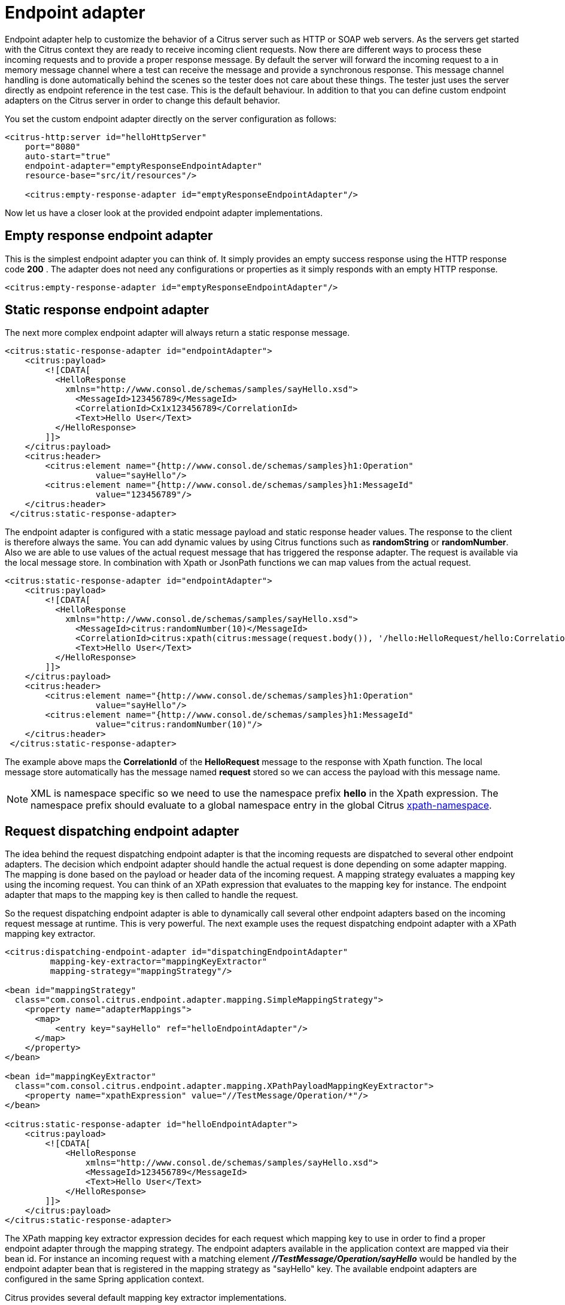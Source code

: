 [[endpoint-adapter]]
= Endpoint adapter

Endpoint adapter help to customize the behavior of a Citrus server such as HTTP or SOAP web servers. As the servers get started with the Citrus context they are ready to receive incoming client requests. Now there are different ways to process these incoming requests and to provide a proper response message. By default the server will forward the incoming request to a in memory message channel where a test can receive the message and provide a synchronous response. This message channel handling is done automatically behind the scenes so the tester does not care about these things. The tester just uses the server directly as endpoint reference in the test case. This is the default behaviour. In addition to that you can define custom endpoint adapters on the Citrus server in order to change this default behavior.

You set the custom endpoint adapter directly on the server configuration as follows:

[source,xml]
----
<citrus-http:server id="helloHttpServer"
    port="8080"
    auto-start="true"
    endpoint-adapter="emptyResponseEndpointAdapter"
    resource-base="src/it/resources"/>

    <citrus:empty-response-adapter id="emptyResponseEndpointAdapter"/>
----

Now let us have a closer look at the provided endpoint adapter implementations.

[[empty-response-endpoint-adapter]]
== Empty response endpoint adapter

This is the simplest endpoint adapter you can think of. It simply provides an empty success response using the HTTP response code *200* . The adapter does not need any configurations or properties as it simply responds with an empty HTTP response.

[source,xml]
----
<citrus:empty-response-adapter id="emptyResponseEndpointAdapter"/>
----

[[static-response-endpoint-adapter]]
== Static response endpoint adapter

The next more complex endpoint adapter will always return a static response message.

[source,xml]
----
<citrus:static-response-adapter id="endpointAdapter">
    <citrus:payload>
        <![CDATA[
          <HelloResponse
            xmlns="http://www.consol.de/schemas/samples/sayHello.xsd">
              <MessageId>123456789</MessageId>
              <CorrelationId>Cx1x123456789</CorrelationId>
              <Text>Hello User</Text>
          </HelloResponse>
        ]]>
    </citrus:payload>
    <citrus:header>
        <citrus:element name="{http://www.consol.de/schemas/samples}h1:Operation"
                  value="sayHello"/>
        <citrus:element name="{http://www.consol.de/schemas/samples}h1:MessageId"
                  value="123456789"/>
    </citrus:header>
 </citrus:static-response-adapter>
----

The endpoint adapter is configured with a static message payload and static response header values. The response to the client is therefore always the same. You can add dynamic
values by using Citrus functions such as *randomString* or *randomNumber*. Also we are able to use values of the actual request message that has triggered the
response adapter. The request is available via the local message store. In combination with Xpath or JsonPath functions we can map values from the actual request.

[source,xml]
----
<citrus:static-response-adapter id="endpointAdapter">
    <citrus:payload>
        <![CDATA[
          <HelloResponse
            xmlns="http://www.consol.de/schemas/samples/sayHello.xsd">
              <MessageId>citrus:randomNumber(10)</MessageId>
              <CorrelationId>citrus:xpath(citrus:message(request.body()), '/hello:HelloRequest/hello:CorrelationId')</CorrelationId>
              <Text>Hello User</Text>
          </HelloResponse>
        ]]>
    </citrus:payload>
    <citrus:header>
        <citrus:element name="{http://www.consol.de/schemas/samples}h1:Operation"
                  value="sayHello"/>
        <citrus:element name="{http://www.consol.de/schemas/samples}h1:MessageId"
                  value="citrus:randomNumber(10)"/>
    </citrus:header>
 </citrus:static-response-adapter>
----

The example above maps the *CorrelationId* of the *HelloRequest* message to the response with Xpath function. The local message store automatically has the message named
*request* stored so we can access the payload with this message name.

NOTE: XML is namespace specific so we need to use the namespace prefix *hello* in the Xpath expression. The namespace prefix should evaluate to a global namespace entry in the global
Citrus link:#xpath-namespace[xpath-namespace].

[[request-dispatching-endpoint-adapter]]
== Request dispatching endpoint adapter

The idea behind the request dispatching endpoint adapter is that the incoming requests are dispatched to several other endpoint adapters. The decision which endpoint adapter should handle the actual request is done depending on some adapter mapping. The mapping is done based on the payload or header data of the incoming request. A mapping strategy evaluates a mapping key using the incoming request. You can think of an XPath expression that evaluates to the mapping key for instance. The endpoint adapter that maps to the mapping key is then called to handle the request.

So the request dispatching endpoint adapter is able to dynamically call several other endpoint adapters based on the incoming request message at runtime. This is very powerful. The next example uses the request dispatching endpoint adapter with a XPath mapping key extractor.

[source,xml]
----
<citrus:dispatching-endpoint-adapter id="dispatchingEndpointAdapter"
         mapping-key-extractor="mappingKeyExtractor"
         mapping-strategy="mappingStrategy"/>

<bean id="mappingStrategy"
  class="com.consol.citrus.endpoint.adapter.mapping.SimpleMappingStrategy">
    <property name="adapterMappings">
      <map>
          <entry key="sayHello" ref="helloEndpointAdapter"/>
      </map>
    </property>
</bean>

<bean id="mappingKeyExtractor"
  class="com.consol.citrus.endpoint.adapter.mapping.XPathPayloadMappingKeyExtractor">
    <property name="xpathExpression" value="//TestMessage/Operation/*"/>
</bean>

<citrus:static-response-adapter id="helloEndpointAdapter">
    <citrus:payload>
        <![CDATA[
            <HelloResponse
                xmlns="http://www.consol.de/schemas/samples/sayHello.xsd">
                <MessageId>123456789</MessageId>
                <Text>Hello User</Text>
            </HelloResponse>
        ]]>
    </citrus:payload>
</citrus:static-response-adapter>
----

The XPath mapping key extractor expression decides for each request which mapping key to use in order to find a proper endpoint adapter through the mapping strategy. The endpoint adapters available in the application context are mapped via their bean id. For instance an incoming request with a matching element *_//TestMessage/Operation/sayHello_* would be handled by the endpoint adapter bean that is registered in the mapping strategy as "sayHello" key. The available endpoint adapters are configured in the same Spring application context.

Citrus provides several default mapping key extractor implementations.

[horizontal]
HeaderMappingKeyExtractor:: Reads a special header entry and uses its value as mapping key
SoapActionMappingKeyExtractor:: Uses the soap action header entry as mapping key
XPathPayloadMappingKeyExtractor:: Evaluates a XPath expression on the request payload and uses the result as mapping key

In addition to that we need a mapping strategy. Citrus provides following default implementations.

[horizontal]
SimpleMappingStrategy:: Simple key value map with endpoint adapter references
BeanNameMappingStrategy:: Loads the endpoint adapter Spring bean with the given id matching the mapping key
ContextLoadingMappingStrategy:: Same as BeanNameMappingStrategy but loads a separate application context defined by external file resource

[[channel-endpoint-adapter]]
== Channel endpoint adapter

The channel connecting endpoint adapter is the default adapter used in all Citrus server components. Indeed this adapter also provides the most flexibility. This adapter forwards incoming requests to a channel destination. The adapter is waiting for a proper response on a reply destination synchronously. With the channel endpoint components you can read the requests on the channel and provide a proper response on the reply destination.

[source,xml]
----
<citrus-si:channel-endpoint-adapter id="channelEndpointAdapter"
              channel-name="inbound.channel"
              timeout="2500"/>
----

[[jms-endpoint-adapter]]
== JMS endpoint adapter

Another powerful endpoint adapter is the JMS connecting adapter implementation. This adapter forwards incoming requests to a JMS destination and waits for a proper response on a reply destination. A JMS endpoint can access the requests internally and provide a proper response on the reply destination. So this adapter is very flexible to provide proper response messages.

This special adapter comes with the *citrus-jms* module. So you have to add the module and the special XML namespace for this module to your configuration files. The Maven module for *citrus-jms* goes to the Maven POM file as normal project dependency. The *citrus-jms* namespace goes to the Spring bean XML configuration file as follows:

NOTE: Citrus provides a "citrus-jms" configuration namespace and schema definition for JMS related components and features. Include this namespace into your Spring configuration in order to use the Citrus JMS configuration elements. The namespace URI and schema location are added to the Spring configuration XML file as follows.

[source,xml]
----
<beans xmlns="http://www.springframework.org/schema/beans"
        xmlns:xsi="http://www.w3.org/2001/XMLSchema-instance"
        xmlns:citrus-jms="http://www.citrusframework.org/schema/jms/config"
        xsi:schemaLocation="
        http://www.springframework.org/schema/beans
        http://www.springframework.org/schema/beans/spring-beans.xsd
        http://www.citrusframework.org/schema/jms/config
        http://www.citrusframework.org/schema/jms/config/citrus-jms-config.xsd">

    [...]

</beans>
----

After that you are able to use the adapter implementation in the Spring bean configuration.

[source,xml]
----
<citrus-jms:endpoint-adapter id="jmsEndpointAdapter"
              destination-name="JMS.Queue.Requests.In"
              reply-destination-name="JMS.Queue.Response.Out"
              connection-factory="jmsConnectionFactory"
              timeout="2500"/>

<bean id="jmsConnectionFactory" class="org.apache.activemq.artemis.jms.client.ActiveMQConnectionFactory">
  <property name="brokerURL" value="tcp://localhost:61616"/>
</bean>
----
